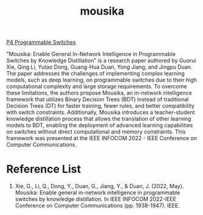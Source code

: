 :PROPERTIES:
:ID:       2a49ed04-da06-4437-8b8c-46a36c6c3b89
:END:
#+title: mousika

[[id:40ef7d31-a235-44de-a575-20b1d1e4cb62][P4 Programmable Switches]]

"Mousika: Enable General In-Network Intelligence in Programmable Switches by Knowledge Distillation" is a research paper authored by Guorui Xie, Qing Li, Yutao Dong, Guang-Hua Duan, Yong Jiang, and Jingpu Duan. The paper addresses the challenges of implementing complex learning models, such as deep learning, on programmable switches due to their high computational complexity and large storage requirements. To overcome these limitations, the authors propose Mousika, an in-network intelligence framework that utilizes Binary Decision Trees (BDT) instead of traditional Decision Trees (DT) for faster training, fewer rules, and better compatibility with switch constraints. Additionally, Mousika introduces a teacher-student knowledge distillation process that allows the translation of other learning models to BDT, enabling the deployment of advanced learning capabilities on switches without direct computational and memory constraints. This framework was presented at the IEEE INFOCOM 2022 - IEEE Conference on Computer Communications​​.

* Reference List
1. Xie, G., Li, Q., Dong, Y., Duan, G., Jiang, Y., & Duan, J. (2022, May). Mousika: Enable general in-network intelligence in programmable switches by knowledge distillation. In IEEE INFOCOM 2022-IEEE Conference on Computer Communications (pp. 1938-1947). IEEE.
